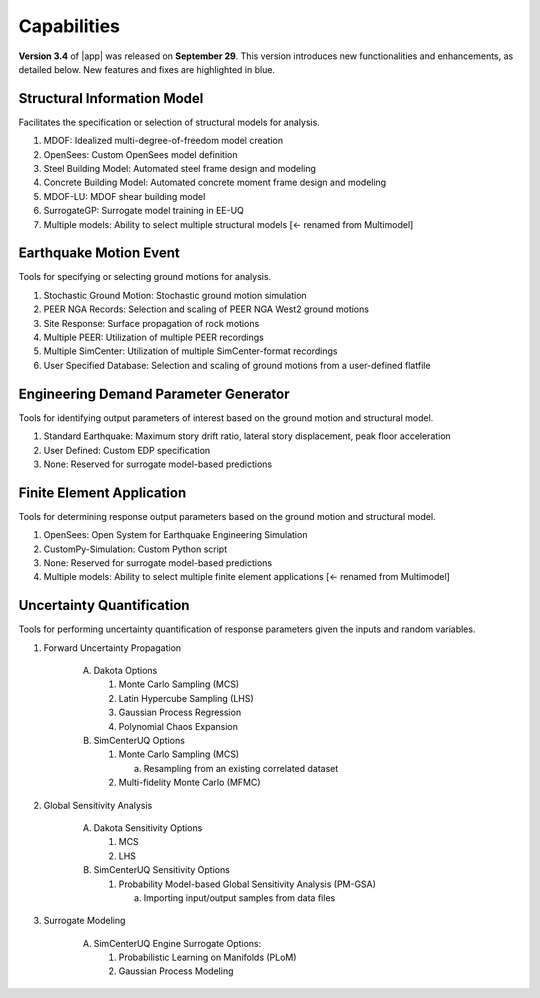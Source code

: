 .. _lbl-capabilities_eeuq:
.. role:: blue

************
Capabilities
************

**Version 3.4** of |app| was released on **September 29**. This version introduces new functionalities and enhancements, as detailed below. New features and fixes are highlighted in :blue:`blue`.

Structural Information Model
============================

Facilitates the specification or selection of structural models for analysis.

#. MDOF: Idealized multi-degree-of-freedom model creation
#. OpenSees: Custom OpenSees model definition
#. Steel Building Model: Automated steel frame design and modeling
#. Concrete Building Model: Automated concrete moment frame design and modeling
#. MDOF-LU: MDOF shear building model
#. SurrogateGP: Surrogate model training in EE-UQ
#. Multiple models: Ability to select multiple structural models :blue:`[<- renamed from Multimodel]`

Earthquake Motion Event
=======================

Tools for specifying or selecting ground motions for analysis.

#. Stochastic Ground Motion: Stochastic ground motion simulation
#. PEER NGA Records: Selection and scaling of PEER NGA West2 ground motions
#. Site Response: Surface propagation of rock motions
#. Multiple PEER: Utilization of multiple PEER recordings
#. Multiple SimCenter: Utilization of multiple SimCenter-format recordings
#. User Specified Database: Selection and scaling of ground motions from a user-defined flatfile

Engineering Demand Parameter Generator
======================================

Tools for identifying output parameters of interest based on the ground motion and structural model.

#. Standard Earthquake: Maximum story drift ratio, lateral story displacement, peak floor acceleration
#. User Defined: Custom EDP specification
#. None: Reserved for surrogate model-based predictions

Finite Element Application
==========================

Tools for determining response output parameters based on the ground motion and structural model.

#. OpenSees: Open System for Earthquake Engineering Simulation
#. CustomPy-Simulation: Custom Python script
#. None: Reserved for surrogate model-based predictions
#. Multiple models: Ability to select multiple finite element applications :blue:`[<- renamed from Multimodel]`

Uncertainty Quantification
==========================

Tools for performing uncertainty quantification of response parameters given the inputs and random variables.

#. Forward Uncertainty Propagation

     A. Dakota Options

        #. Monte Carlo Sampling (MCS)
        #. Latin Hypercube Sampling (LHS)
        #. Gaussian Process Regression
        #. Polynomial Chaos Expansion

     B. SimCenterUQ Options

        #. Monte Carlo Sampling (MCS)

           a. Resampling from an existing correlated dataset

        #. :blue:`Multi-fidelity Monte Carlo (MFMC)`

#. Global Sensitivity Analysis

     A. Dakota Sensitivity Options

        #. MCS
        #. LHS

     B. SimCenterUQ Sensitivity Options

        #. Probability Model-based Global Sensitivity Analysis (PM-GSA)

           a. Importing input/output samples from data files

#. Surrogate Modeling

     A. SimCenterUQ Engine Surrogate Options:

        #. Probabilistic Learning on Manifolds (PLoM)
        #. Gaussian Process Modeling